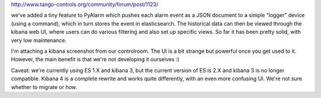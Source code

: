 http://www.tango-controls.org/community/forum/post/1123/

we've added a tiny feature to PyAlarm which pushes each alarm event as a JSON document to a simple "logger" device (using a command), which in turn stores the event in elasticsearch. The historical data can then be viewed through the kibana web UI, where users can do various filtering and also set up specific views. So far it has been pretty solid, with very low maintenance.

I'm attaching a kibana screenshot from our controlroom. The UI is a bit strange but powerful once you get used to it. However, the main benefit is that we're not developing it ourselves :)

Caveat: we're currently using ES 1.X and kibana 3, but the current version of ES is 2.X and kibana 3 is no longer compatible. Kibana 4 is a complete rewrite and works quite differently, with an even more confusing UI. We're not sure whether to migrate or how. 
